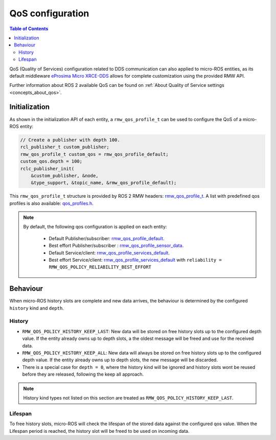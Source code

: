 .. _micro_user_api_qos:

QoS configuration
=================

.. contents:: Table of Contents
    :depth: 2
    :local:
    :backlinks: none

QoS (Quality of Services) configuration related to DDS communication can also applied to micro-ROS entities, as its default middleware `eProsima Micro XRCE-DDS <https://micro-xrce-dds.docs.eprosima.com/en/latest/>`_ allows for complete customization using the provided RMW API.

Further information about ROS 2 available QoS can be found on :ref:`About Quality of Service settings <concepts_about_qos>`.

Initialization
^^^^^^^^^^^^^^

As shown in the initialization API of each entity, a ``rmw_qos_profile_t`` can be used to configure the QoS of a micro-ROS entity:

.. code-block:: c

  // Create a publisher with depth 100.
  rcl_publisher_t custom_publisher;
  rmw_qos_profile_t custom_qos = rmw_qos_profile_default;
  custom_qos.depth = 100;
  rclc_publisher_init(
      &custom_publisher, &node,
      &type_support, &topic_name, &rmw_qos_profile_default);

This ``rmw_qos_profile_t`` structure is provided by ROS 2 RMW headers: `rmw_qos_profile_t <http://docs.ros2.org/latest/api/rmw/structrmw__qos__profile__t.html>`_. A list with predefined qos profiles is also available: `qos_profiles.h <https://github.com/ros2/rmw/blob/humble/rmw/include/rmw/qos_profiles.h>`__.

.. note::

  By default, the following qos configuration is applied on each entity:

    - Default Publisher/subscriber: `rmw_qos_profile_default <https://github.com/ros2/rmw/blob/humble/rmw/include/rmw/qos_profiles.h#L51>`__.
    - Best effort Publisher/subscriber : `rmw_qos_profile_sensor_data <https://github.com/ros2/rmw/blob/humble/rmw/include/rmw/qos_profiles.h#L25>`__.
    - Default Service/client: `rmw_qos_profile_services_default <https://github.com/ros2/rmw/blob/humble/rmw/include/rmw/qos_profiles./h#L64>`__.
    - Best effort Service/client: `rmw_qos_profile_services_default <https://github.com/ros2/rmw/blob/humble/rmw/include/rmw/qos_profiles.h#L64>`__ with ``reliability = RMW_QOS_POLICY_RELIABILITY_BEST_EFFORT``

Behaviour
^^^^^^^^^

When micro-ROS history slots are complete and new data arrives, the behaviour is determined by the configured ``history`` kind and ``depth``.

History
-------

- ``RMW_QOS_POLICY_HISTORY_KEEP_LAST``: New data will be stored on free history slots up to the configured depth value. If the entity already owns up to depth slots, a the oldest message will be freed and use for the received data.

- ``RMW_QOS_POLICY_HISTORY_KEEP_ALL``: New data will always be stored on free history slots up to the configured depth value. If the entity already owns up to depth slots, the new message will be discarded.

- There is a special case for ``depth = 0``, where the history kind will be ignored and history slots wont be reused before they are released, following the keep all approach.


.. note::

  History kind types not listed on this section are treated as ``RMW_QOS_POLICY_HISTORY_KEEP_LAST``.

Lifespan
--------

To free history slots, micro-ROS will check the lifespan of the stored data against the configured qos value.
When the Lifespan period is reached, the history slot will be freed to be used on incoming data.

.. TODO(acuadros95): Published data is handle by Fast-DDS side?
   Should we explain History kind, depth and Lifespan configuration on that side?
